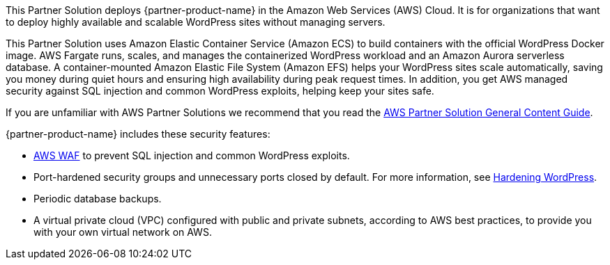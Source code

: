 // This deployment guide covers the steps necessary to deploy the Partner Solution. For more advanced information on the product, troubleshooting, or additional functionality, see the https://{quickstart-github-org}.github.io/{quickstart-project-name}/operational/index.html[Operational guide].

// For information on using this Partner Solution for migrations, see the https://{quickstart-github-org}.github.io/{quickstart-project-name}/migration/index.html[Migration guide].

This Partner Solution deploys {partner-product-name} in the Amazon Web Services (AWS) Cloud. It is for organizations that want to deploy highly available and scalable WordPress sites without managing servers. 

This Partner Solution uses Amazon Elastic Container Service (Amazon ECS) to build containers with the official WordPress Docker image. AWS Fargate runs, scales, and manages the containerized WordPress workload and an Amazon Aurora serverless database. A container-mounted Amazon Elastic File System (Amazon EFS) helps your WordPress sites scale automatically, saving you money during quiet hours and ensuring high availability during peak request times. In addition, you get AWS managed security against SQL injection and common WordPress exploits, helping keep your sites safe.

If you are unfamiliar with AWS Partner Solutions we recommend that you read the https://aws-ia.github.io/content/qs_info.html[AWS Partner Solution General Content Guide^].

{partner-product-name} includes these security features:

* https://aws.amazon.com/waf/[AWS WAF^] to prevent SQL injection and common WordPress exploits.
* Port-hardened security groups and unnecessary ports closed by default. For more information, see https://wordpress.org/support/article/hardening-wordpress/[Hardening WordPress^].
* Periodic database backups.
* A virtual private cloud (VPC) configured with public and private subnets, according to AWS best practices, to provide you with your own virtual network on AWS.

